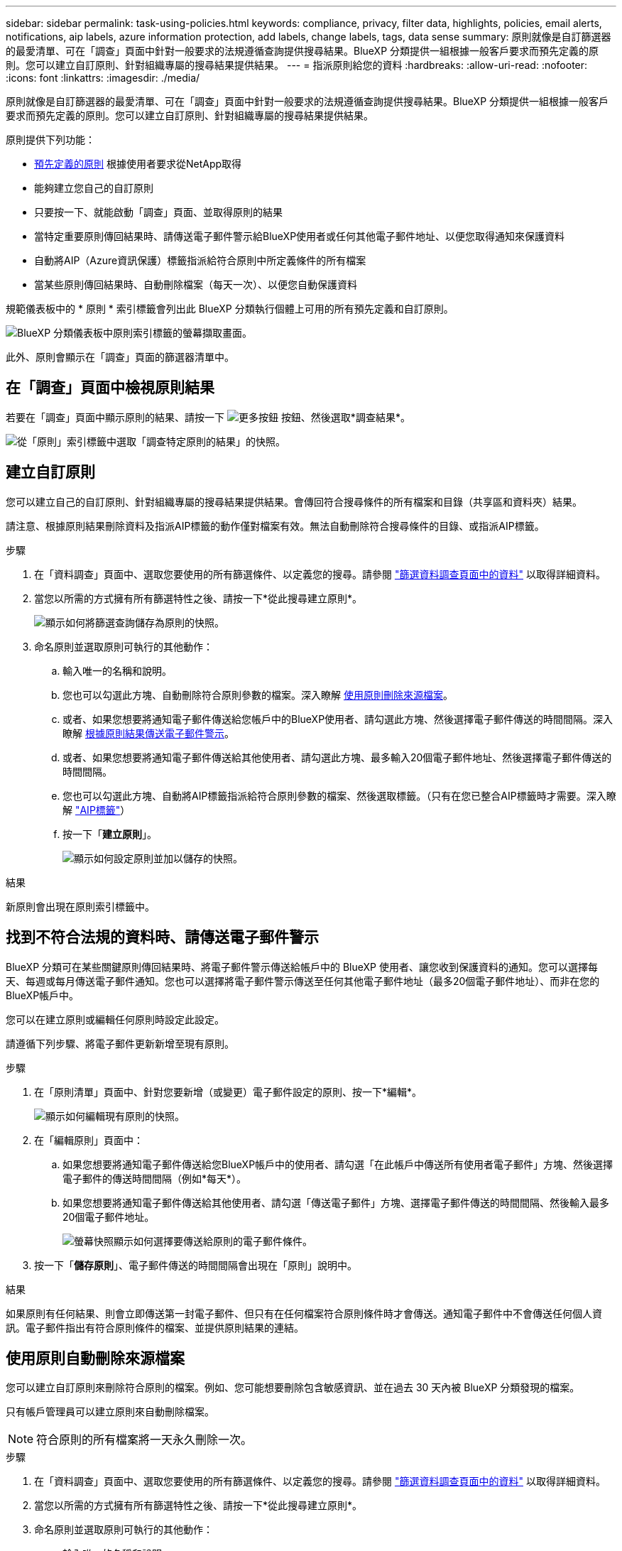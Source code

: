 ---
sidebar: sidebar 
permalink: task-using-policies.html 
keywords: compliance, privacy, filter data, highlights, policies, email alerts, notifications, aip labels, azure information protection, add labels, change labels, tags, data sense 
summary: 原則就像是自訂篩選器的最愛清單、可在「調查」頁面中針對一般要求的法規遵循查詢提供搜尋結果。BlueXP 分類提供一組根據一般客戶要求而預先定義的原則。您可以建立自訂原則、針對組織專屬的搜尋結果提供結果。 
---
= 指派原則給您的資料
:hardbreaks:
:allow-uri-read: 
:nofooter: 
:icons: font
:linkattrs: 
:imagesdir: ./media/


[role="lead"]
原則就像是自訂篩選器的最愛清單、可在「調查」頁面中針對一般要求的法規遵循查詢提供搜尋結果。BlueXP 分類提供一組根據一般客戶要求而預先定義的原則。您可以建立自訂原則、針對組織專屬的搜尋結果提供結果。

原則提供下列功能：

* <<預先定義原則的清單,預先定義的原則>> 根據使用者要求從NetApp取得
* 能夠建立您自己的自訂原則
* 只要按一下、就能啟動「調查」頁面、並取得原則的結果
* 當特定重要原則傳回結果時、請傳送電子郵件警示給BlueXP使用者或任何其他電子郵件地址、以便您取得通知來保護資料
* 自動將AIP（Azure資訊保護）標籤指派給符合原則中所定義條件的所有檔案
* 當某些原則傳回結果時、自動刪除檔案（每天一次）、以便您自動保護資料


規範儀表板中的 * 原則 * 索引標籤會列出此 BlueXP 分類執行個體上可用的所有預先定義和自訂原則。

image:screenshot_compliance_highlights_tab.png["BlueXP 分類儀表板中原則索引標籤的螢幕擷取畫面。"]

此外、原則會顯示在「調查」頁面的篩選器清單中。



== 在「調查」頁面中檢視原則結果

若要在「調查」頁面中顯示原則的結果、請按一下 image:screenshot_gallery_options.gif["更多按鈕"] 按鈕、然後選取*調查結果*。

image:screenshot_compliance_highlights_investigate.png["從「原則」索引標籤中選取「調查特定原則的結果」的快照。"]



== 建立自訂原則

您可以建立自己的自訂原則、針對組織專屬的搜尋結果提供結果。會傳回符合搜尋條件的所有檔案和目錄（共享區和資料夾）結果。

請注意、根據原則結果刪除資料及指派AIP標籤的動作僅對檔案有效。無法自動刪除符合搜尋條件的目錄、或指派AIP標籤。

.步驟
. 在「資料調查」頁面中、選取您要使用的所有篩選條件、以定義您的搜尋。請參閱 link:task-investigate-data.html["篩選資料調查頁面中的資料"^] 以取得詳細資料。
. 當您以所需的方式擁有所有篩選特性之後、請按一下*從此搜尋建立原則*。
+
image:screenshot_compliance_save_as_highlight.png["顯示如何將篩選查詢儲存為原則的快照。"]

. 命名原則並選取原則可執行的其他動作：
+
.. 輸入唯一的名稱和說明。
.. 您也可以勾選此方塊、自動刪除符合原則參數的檔案。深入瞭解 <<使用原則自動刪除來源檔案,使用原則刪除來源檔案>>。
.. 或者、如果您想要將通知電子郵件傳送給您帳戶中的BlueXP使用者、請勾選此方塊、然後選擇電子郵件傳送的時間間隔。深入瞭解 <<找到不符合法規的資料時、請傳送電子郵件警示,根據原則結果傳送電子郵件警示>>。
.. 或者、如果您想要將通知電子郵件傳送給其他使用者、請勾選此方塊、最多輸入20個電子郵件地址、然後選擇電子郵件傳送的時間間隔。
.. 您也可以勾選此方塊、自動將AIP標籤指派給符合原則參數的檔案、然後選取標籤。（只有在您已整合AIP標籤時才需要。深入瞭解 link:task-org-private-data.html#categorize-your-data-using-aip-labels["AIP標籤"]）
.. 按一下「*建立原則*」。
+
image:screenshot_compliance_save_highlight.png["顯示如何設定原則並加以儲存的快照。"]





.結果
新原則會出現在原則索引標籤中。



== 找到不符合法規的資料時、請傳送電子郵件警示

BlueXP 分類可在某些關鍵原則傳回結果時、將電子郵件警示傳送給帳戶中的 BlueXP 使用者、讓您收到保護資料的通知。您可以選擇每天、每週或每月傳送電子郵件通知。您也可以選擇將電子郵件警示傳送至任何其他電子郵件地址（最多20個電子郵件地址）、而非在您的BlueXP帳戶中。

您可以在建立原則或編輯任何原則時設定此設定。

請遵循下列步驟、將電子郵件更新新增至現有原則。

.步驟
. 在「原則清單」頁面中、針對您要新增（或變更）電子郵件設定的原則、按一下*編輯*。
+
image:screenshot_compliance_add_email_alert_1.png["顯示如何編輯現有原則的快照。"]

. 在「編輯原則」頁面中：
+
.. 如果您想要將通知電子郵件傳送給您BlueXP帳戶中的使用者、請勾選「在此帳戶中傳送所有使用者電子郵件」方塊、然後選擇電子郵件的傳送時間間隔（例如*每天*）。
.. 如果您想要將通知電子郵件傳送給其他使用者、請勾選「傳送電子郵件」方塊、選擇電子郵件傳送的時間間隔、然後輸入最多20個電子郵件地址。
+
image:screenshot_compliance_add_email_alert_2.png["螢幕快照顯示如何選擇要傳送給原則的電子郵件條件。"]



. 按一下「*儲存原則*」、電子郵件傳送的時間間隔會出現在「原則」說明中。


.結果
如果原則有任何結果、則會立即傳送第一封電子郵件、但只有在任何檔案符合原則條件時才會傳送。通知電子郵件中不會傳送任何個人資訊。電子郵件指出有符合原則條件的檔案、並提供原則結果的連結。



== 使用原則自動刪除來源檔案

您可以建立自訂原則來刪除符合原則的檔案。例如、您可能想要刪除包含敏感資訊、並在過去 30 天內被 BlueXP 分類發現的檔案。

只有帳戶管理員可以建立原則來自動刪除檔案。


NOTE: 符合原則的所有檔案將一天永久刪除一次。

.步驟
. 在「資料調查」頁面中、選取您要使用的所有篩選條件、以定義您的搜尋。請參閱 link:task-investigate-data.html["篩選資料調查頁面中的資料"^] 以取得詳細資料。
. 當您以所需的方式擁有所有篩選特性之後、請按一下*從此搜尋建立原則*。
. 命名原則並選取原則可執行的其他動作：
+
.. 輸入唯一的名稱和說明。
.. 核取「自動刪除符合此原則的檔案」方塊、然後輸入*永久刪除*、確認您要使用此原則永久刪除檔案。
.. 按一下「*建立原則*」。
+
image:screenshot_compliance_delete_files_using_policies.png["顯示如何設定原則並加以儲存的快照。"]





.結果
新原則會出現在原則索引標籤中。符合原則的檔案會在原則執行時每天刪除一次。

您可以在中檢視已刪除的檔案清單 link:task-view-compliance-actions.html["「行動狀態」窗格"]。



== 使用原則自動指派 AIP 標籤

您可以將AIP標籤指派給符合原則條件的所有檔案。您可以在建立原則時指定AIP標籤、也可以在編輯任何原則時新增標籤。

當 BlueXP 分類掃描您的檔案時、標籤會在檔案中持續新增或更新。

根據標籤是否已套用至檔案、以及標籤的分類層級、變更標籤時會採取下列動作：

[cols="60,40"]
|===
| 如果檔案... | 然後... 


| 沒有標籤 | 隨即新增標籤 


| 現有標籤的分類等級較低 | 新增較高層級的標籤 


| 現有標籤的分類等級較高 | 保留較高層級的標籤 


| 手動指派標籤、並由原則指派 | 新增較高層級的標籤 


| 由兩個原則指派兩個不同的標籤 | 新增較高層級的標籤 
|===
請遵循下列步驟、將AIP標籤新增至現有原則。

.步驟
. 在「原則清單」頁面中、針對您要新增（或變更）AIP標籤的原則、按一下「*編輯*」。
+
image:screenshot_compliance_add_label_highlight_1.png["顯示如何編輯現有原則的快照。"]

. 在「Edit Policy（編輯原則）」頁面中、勾選此方塊以啟用符合「Policy（原則）」參數之檔案的自動標籤、然後選取標籤（例如* General（一般）*）。
+
image:screenshot_compliance_add_label_highlight_2.png["顯示如何選取要指派給符合原則之檔案的標籤的快照。"]

. 按一下「*儲存原則*」、標籤會出現在「原則說明」中。



NOTE: 如果原則已設定標籤、但該標籤已從AIP移除、則標籤名稱會關閉、而且不會再指派標籤。



== 編輯原則

您可以修改先前建立之現有原則的任何準則。如果您想要變更查詢（您使用「篩選器」定義的項目）以新增或移除特定參數、這項功能就特別有用。

請注意、對於預先定義的原則、您只能修改是否傳送電子郵件通知、以及是否新增AIP標籤。無法變更其他值。

.步驟
. 在「原則清單」頁面中、針對您要變更的原則按一下「*編輯*」。
+
image:screenshot_compliance_edit_policy_button.png["顯示如何對現有原則進行編輯的快照。"]

. 如果您只想變更此頁面上的項目（名稱、說明、是否傳送電子郵件通知、以及是否新增AIP標籤）、請進行變更、然後按一下「*儲存原則*」。
+
如果您要變更已儲存查詢的篩選條件、請按一下*編輯查詢*。

+
image:screenshot_compliance_edit_policy_dialog.png["選取「編輯原則」頁面上「編輯查詢」按鈕的快照。"]

. 在定義該查詢的調查頁面中，通過添加、刪除或自定義篩選器來編輯查詢，然後單擊*保存更改*。
+
image:screenshot_compliance_edit_policy_query.png["顯示如何變更篩選設定來編輯查詢的快照。"]



.結果
原則會立即變更。為該原則定義的任何傳送電子郵件、新增AIP標籤或刪除檔案的動作、都會在下一個內部發生。



== 刪除原則

如果不再需要自訂原則、您可以刪除所建立的任何自訂原則。您無法刪除任何預先定義的原則。

若要刪除原則、請按一下 image:screenshot_gallery_options.gif["更多按鈕"] 按鈕、按一下*刪除原則*、然後在確認對話方塊中再次按一下*刪除原則*。



== 預先定義原則的清單

BlueXP 分類提供下列系統定義原則：

[cols="25,40,40"]
|===
| 名稱 | 說明 | 邏輯 


| S3公開-公開的私有資料 | S3 物件包含個人或敏感個人資訊、具有開放式公共讀取存取權。 | S3公開、並包含個人或敏感的個人資訊 


| PCI DSS：30天內的過時資料 | 包含信用卡資訊的檔案、上次修改時間超過 30 天。 | 包含信用卡、最後修改時間超過 30 天 


| HIPAA：30天內過時的資料 | 包含健全狀況資訊的檔案、上次修改時間超過 30 天。 | 包含健全狀況資料（定義方式與 HIPAA 報告相同）、最後修改時間超過 30 天 


| 私有資料：7年來已過時 | 包含個人或敏感個人資訊的檔案、上次修改時間是 7 年前。 | 包含個人或敏感個人資訊的檔案、上次修改時間是 7 年前 


| GDPR -歐洲公民 | 包含超過5個歐盟國家公民識別碼的檔案、或含有歐盟國家公民識別碼的DB表格。 | 包含超過5個（一）個歐盟公民識別碼的檔案、或包含超過15%欄位列的DB表格、以及一個國家的歐盟識別碼。（歐洲國家的任何國家識別碼之一。不包括巴西、加州、美國 SSN 、以色列、南非） 


| CCPA -加州居民 | 包含超過10個加州驅動程式授權識別碼的檔案、或含有此識別碼的DB表格。 | 檔案包含超過10個加州驅動程式的授權識別碼、或包含加州驅動程式授權的DB表格 


| 資料主旨名稱：高風險 | 具有超過 50 個資料主體名稱的檔案。 | 具有超過 50 個資料主體名稱的檔案 


| 電子郵件地址-高風險 | 超過 50 個電子郵件地址的檔案、或是超過 50% 列包含電子郵件地址的資料庫欄 | 超過 50 個電子郵件地址的檔案、或是超過 50% 列包含電子郵件地址的資料庫欄 


| 個人資料：高風險 | 具有 20 個以上個人資料識別碼的檔案、或是含有超過 50% 的資料列包含個人資料識別碼的 DB 資料欄。 | 擁有 20 個以上個人資料的檔案、或擁有超過 50% 的資料列包含個人資料的 DB 資料欄 


| 敏感個人資料-高風險 | 具有 20 個以上敏感個人資料識別碼的檔案、或是含有敏感個人資料的資料列超過 50% 的 DB 資料欄。 | 具有 20 多個敏感個人資料的檔案、或是擁有超過 50% 的資料列包含敏感個人資料的 DB 資料欄 
|===